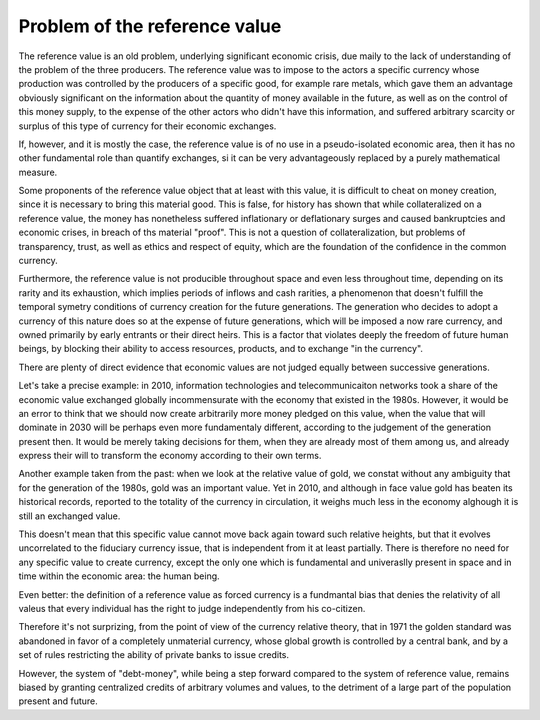 ==================================
Problem of the reference value
==================================

The reference value is an old problem, underlying significant economic
crisis, due maily to the lack of understanding of the problem of the
three producers.  The reference value was to impose to the actors a
specific currency whose production was controlled by the producers of
a specific good, for example rare metals, which gave them an advantage
obviously significant on the information about the quantity of money
available in the future, as well as on the control of this money
supply, to the expense of the other actors who didn't have this
information, and suffered arbitrary scarcity or surplus of this type
of currency for their economic exchanges.


If, however, and it is mostly the case, the reference value is of no
use in a pseudo-isolated economic area, then it has no other
fundamental role than quantify exchanges, si it can be very
advantageously replaced by a purely mathematical measure.


Some proponents of the reference value object that at least with this
value, it is difficult to cheat on money creation, since it is
necessary to bring this material good.  This is false, for history has
shown that while collateralized on a reference value, the money has
nonetheless suffered inflationary or deflationary surges and caused
bankruptcies and economic crises, in breach of ths material "proof".
This is not a question of collateralization, but problems of
transparency, trust, as well as ethics and respect of equity, which
are the foundation of the confidence in the common currency.

Furthermore, the reference value is not producible throughout space
and even less throughout time, depending on its rarity and its
exhaustion, which implies periods of inflows and cash rarities, a
phenomenon that doesn't fulfill the temporal symetry conditions of
currency creation for the future generations.  The generation who
decides to adopt a currency of this nature does so at the expense of
future generations, which will be imposed a now rare currency, and
owned primarily by early entrants or their direct heirs.  This is a
factor that violates deeply the freedom of future human beings, by
blocking their ability to access  resources, products, and to exchange
"in the currency".

There are plenty of direct evidence that economic values are not
judged equally between successive generations.

Let's take a precise example: in 2010, information technologies and
telecommunicaiton networks took a share of the economic value
exchanged globally incommensurate with the economy that existed in the
1980s.  However, it would be an error to think that we should now
create arbitrarily more money pledged on this value, when the value
that will dominate in 2030 will be perhaps even more fundamentaly
different, according to the judgement of the generation present then.
It would be merely taking decisions for them, when they are already most
of them among us, and already express their will to transform the
economy according to their own terms.

Another example taken from the past:  when we look at the relative value
of gold, we constat without any ambiguity that for the generation of
the 1980s,  gold was an important value.  Yet in 2010, and although in
face value gold has beaten its historical records, reported to the
totality of the currency in circulation, it weighs much less in the
economy alghough it is still an exchanged value.

This doesn't mean that this specific value cannot move back again toward
such relative heights, but that it evolves uncorrelated to the
fiduciary currency issue, that is independent from it at least
partially.  There is therefore no need for any specific value to
create currency, except the only one which is fundamental and
univeraslly present in space and in time within the economic area: the
human being.

Even better: the definition of a reference value as forced currency is
a fundmantal bias that denies the relativity of all valeus that every
individual has the right to judge independently from his co-citizen.


Therefore it's not surprizing, from the point of view of the currency
relative theory, that in 1971 the golden standard was abandoned in
favor of a completely unmaterial currency, whose global growth is
controlled by a central bank, and by a set of rules restricting the
ability of private banks to issue credits.

However, the system of "debt-money", while being a step forward
compared to the system of reference value, remains biased by granting
centralized credits of arbitrary volumes and values, to the detriment
of a large part of the population present and future.

.. plot::

    # FRED Graph Observations
    # Federal Reserve Economic Data
    # Link: http://research.stlouisfed.org/fred2
    # Help: http://research.stlouisfed.org/fred2/help-faq
    # Economic Research Division
    # Federal Reserve Bank of St. Louis
    # 
    # M3SL   M3 Money Stock (DISCONTINUED SERIES) (M3SL), Billions of Dollars, Monthly, Seasonally Adjusted
    #
    # Frequency: Monthly
    # observation_date   M3SL
   
    m3_money_stock = [
        ('1959-01-01', '288.8'),
        ('1959-02-01', '289.9'),
        ('1959-03-01', '291.4'),
        ('1959-04-01', '292.3'),
        ('1959-05-01', '294.4'),
        ('1959-06-01', '296.3'),
        ('1959-07-01', '297.4'),
        ('1959-08-01', '298.5'),
        ('1959-09-01', '298.8'),
        ('1959-10-01', '298.5'),
        ('1959-11-01', '299.1'),
        ('1959-12-01', '299.7'),
        ('1960-01-01', '300.1'),
        ('1960-02-01', '300.4'),
        ('1960-03-01', '301.4'),
        ('1960-04-01', '302.2'),
        ('1960-05-01', '303.0'),
        ('1960-06-01', '304.5'),
        ('1960-07-01', '306.4'),
        ('1960-08-01', '309.3'),
        ('1960-09-01', '311.0'),
        ('1960-10-01', '312.2'),
        ('1960-11-01', '313.6'),
        ('1960-12-01', '315.2'),
        ('1961-01-01', '317.1'),
        ('1961-02-01', '319.9'),
        ('1961-03-01', '321.9'),
        ('1961-04-01', '323.8'),
        ('1961-05-01', '326.5'),
        ('1961-06-01', '328.9'),
        ('1961-07-01', '330.5'),
        ('1961-08-01', '332.7'),
        ('1961-09-01', '334.8'),
        ('1961-10-01', '336.5'),
        ('1961-11-01', '338.8'),
        ('1961-12-01', '340.8'),
        ('1962-01-01', '343.0'),
        ('1962-02-01', '346.1'),
        ('1962-03-01', '349.4'),
        ('1962-04-01', '352.1'),
        ('1962-05-01', '354.2'),
        ('1962-06-01', '356.3'),
        ('1962-07-01', '358.0'),
        ('1962-08-01', '360.1'),
        ('1962-09-01', '362.5'),
        ('1962-10-01', '365.1'),
        ('1962-11-01', '368.0'),
        ('1962-12-01', '371.3'),
        ('1963-01-01', '374.2'),
        ('1963-02-01', '377.2'),
        ('1963-03-01', '380.2'),
        ('1963-04-01', '383.1'),
        ('1963-05-01', '386.2'),
        ('1963-06-01', '388.8'),
        ('1963-07-01', '391.5'),
        ('1963-08-01', '394.5'),
        ('1963-09-01', '397.3'),
        ('1963-10-01', '400.0'),
        ('1963-11-01', '403.8'),
        ('1963-12-01', '405.9'),
        ('1964-01-01', '408.5'),
        ('1964-02-01', '411.3'),
        ('1964-03-01', '413.6'),
        ('1964-04-01', '415.8'),
        ('1964-05-01', '418.9'),
        ('1964-06-01', '422.1'),
        ('1964-07-01', '425.5'),
        ('1964-08-01', '429.2'),
        ('1964-09-01', '433.0'),
        ('1964-10-01', '435.9'),
        ('1964-11-01', '439.3'),
        ('1964-12-01', '442.4'),
        ('1965-01-01', '445.8'),
        ('1965-02-01', '449.1'),
        ('1965-03-01', '452.0'),
        ('1965-04-01', '454.5'),
        ('1965-05-01', '456.4'),
        ('1965-06-01', '459.9'),
        ('1965-07-01', '463.3'),
        ('1965-08-01', '466.8'),
        ('1965-09-01', '471.1'),
        ('1965-10-01', '474.9'),
        ('1965-11-01', '478.3'),
        ('1965-12-01', '482.1'),
        ('1966-01-01', '485.1'),
        ('1966-02-01', '487.8'),
        ('1966-03-01', '490.8'),
        ('1966-04-01', '494.0'),
        ('1966-05-01', '495.4'),
        ('1966-06-01', '497.1'),
        ('1966-07-01', '497.8'),
        ('1966-08-01', '499.6'),
        ('1966-09-01', '502.3'),
        ('1966-10-01', '501.4'),
        ('1966-11-01', '502.0'),
        ('1966-12-01', '505.4'),
        ('1967-01-01', '509.1'),
        ('1967-02-01', '514.5'),
        ('1967-03-01', '519.9'),
        ('1967-04-01', '522.6'),
        ('1967-05-01', '527.7'),
        ('1967-06-01', '533.1'),
        ('1967-07-01', '537.7'),
        ('1967-08-01', '542.5'),
        ('1967-09-01', '546.8'),
        ('1967-10-01', '550.2'),
        ('1967-11-01', '553.9'),
        ('1967-12-01', '557.9'),
        ('1968-01-01', '560.4'),
        ('1968-02-01', '563.6'),
        ('1968-03-01', '567.0'),
        ('1968-04-01', '569.2'),
        ('1968-05-01', '572.3'),
        ('1968-06-01', '575.9'),
        ('1968-07-01', '580.6'),
        ('1968-08-01', '585.6'),
        ('1968-09-01', '590.6'),
        ('1968-10-01', '595.8'),
        ('1968-11-01', '601.7'),
        ('1968-12-01', '607.2'),
        ('1969-01-01', '607.9'),
        ('1969-02-01', '609.1'),
        ('1969-03-01', '610.8'),
        ('1969-04-01', '611.5'),
        ('1969-05-01', '611.6'),
        ('1969-06-01', '612.1'),
        ('1969-07-01', '610.1'),
        ('1969-08-01', '607.7'),
        ('1969-09-01', '608.5'),
        ('1969-10-01', '608.9'),
        ('1969-11-01', '613.5'),
        ('1969-12-01', '615.9'),
        ('1970-01-01', '616.1'),
        ('1970-02-01', '613.3'),
        ('1970-03-01', '615.7'),
        ('1970-04-01', '619.5'),
        ('1970-05-01', '624.3'),
        ('1970-06-01', '627.1'),
        ('1970-07-01', '635.7'),
        ('1970-08-01', '644.8'),
        ('1970-09-01', '654.4'),
        ('1970-10-01', '662.3'),
        ('1970-11-01', '669.3'),
        ('1970-12-01', '677.1'),
        ('1971-01-01', '685.5'),
        ('1971-02-01', '695.8'),
        ('1971-03-01', '706.5'),
        ('1971-04-01', '713.7'),
        ('1971-05-01', '723.3'),
        ('1971-06-01', '730.1'),
        ('1971-07-01', '738.3'),
        ('1971-08-01', '744.0'),
        ('1971-09-01', '751.7'),
        ('1971-10-01', '760.2'),
        ('1971-11-01', '768.3'),
        ('1971-12-01', '776.0'),
        ('1972-01-01', '783.8'),
        ('1972-02-01', '792.9'),
        ('1972-03-01', '800.6'),
        ('1972-04-01', '807.9'),
        ('1972-05-01', '816.1'),
        ('1972-06-01', '824.6'),
        ('1972-07-01', '835.5'),
        ('1972-08-01', '846.6'),
        ('1972-09-01', '856.4'),
        ('1972-10-01', '865.8'),
        ('1972-11-01', '875.8'),
        ('1972-12-01', '885.9'),
        ('1973-01-01', '896.3'),
        ('1973-02-01', '906.1'),
        ('1973-03-01', '915.0'),
        ('1973-04-01', '922.4'),
        ('1973-05-01', '932.3'),
        ('1973-06-01', '940.7'),
        ('1973-07-01', '950.3'),
        ('1973-08-01', '959.0'),
        ('1973-09-01', '965.8'),
        ('1973-10-01', '972.0'),
        ('1973-11-01', '977.3'),
        ('1973-12-01', '985.0'),
        ('1974-01-01', '993.9'),
        ('1974-02-01', '1002.4'),
        ('1974-03-01', '1010.7'),
        ('1974-04-01', '1020.8'),
        ('1974-05-01', '1029.2'),
        ('1974-06-01', '1037.8'),
        ('1974-07-01', '1043.9'),
        ('1974-08-01', '1048.6'),
        ('1974-09-01', '1052.9'),
        ('1974-10-01', '1058.5'),
        ('1974-11-01', '1063.7'),
        ('1974-12-01', '1069.9'),
        ('1975-01-01', '1075.5'),
        ('1975-02-01', '1082.7'),
        ('1975-03-01', '1090.0'),
        ('1975-04-01', '1095.8'),
        ('1975-05-01', '1105.9'),
        ('1975-06-01', '1118.7'),
        ('1975-07-01', '1128.7'),
        ('1975-08-01', '1135.1'),
        ('1975-09-01', '1145.9'),
        ('1975-10-01', '1153.8'),
        ('1975-11-01', '1163.8'),
        ('1975-12-01', '1170.2'),
        ('1976-01-01', '1181.6'),
        ('1976-02-01', '1193.5'),
        ('1976-03-01', '1204.6'),
        ('1976-04-01', '1216.7'),
        ('1976-05-01', '1227.6'),
        ('1976-06-01', '1236.1'),
        ('1976-07-01', '1245.9'),
        ('1976-08-01', '1259.2'),
        ('1976-09-01', '1268.2'),
        ('1976-10-01', '1280.8'),
        ('1976-11-01', '1294.5'),
        ('1976-12-01', '1309.9'),
        ('1977-01-01', '1322.5'),
        ('1977-02-01', '1335.5'),
        ('1977-03-01', '1348.4'),
        ('1977-04-01', '1360.6'),
        ('1977-05-01', '1374.0'),
        ('1977-06-01', '1387.6'),
        ('1977-07-01', '1400.4'),
        ('1977-08-01', '1415.2'),
        ('1977-09-01', '1428.0'),
        ('1977-10-01', '1441.8'),
        ('1977-11-01', '1457.1'),
        ('1977-12-01', '1470.4'),
        ('1978-01-01', '1486.3'),
        ('1978-02-01', '1498.1'),
        ('1978-03-01', '1513.0'),
        ('1978-04-01', '1528.6'),
        ('1978-05-01', '1544.3'),
        ('1978-06-01', '1555.4'),
        ('1978-07-01', '1567.0'),
        ('1978-08-01', '1583.2'),
        ('1978-09-01', '1597.2'),
        ('1978-10-01', '1611.1'),
        ('1978-11-01', '1630.2'),
        ('1978-12-01', '1644.5'),
        ('1979-01-01', '1656.8'),
        ('1979-02-01', '1669.2'),
        ('1979-03-01', '1683.2'),
        ('1979-04-01', '1700.8'),
        ('1979-05-01', '1711.0'),
        ('1979-06-01', '1728.1'),
        ('1979-07-01', '1743.3'),
        ('1979-08-01', '1761.6'),
        ('1979-09-01', '1783.1'),
        ('1979-10-01', '1796.7'),
        ('1979-11-01', '1798.9'),
        ('1979-12-01', '1808.7'),
        ('1980-01-01', '1823.0'),
        ('1980-02-01', '1841.7'),
        ('1980-03-01', '1850.2'),
        ('1980-04-01', '1854.2'),
        ('1980-05-01', '1867.0'),
        ('1980-06-01', '1884.4'),
        ('1980-07-01', '1903.2'),
        ('1980-08-01', '1920.8'),
        ('1980-09-01', '1935.2'),
        ('1980-10-01', '1953.6'),
        ('1980-11-01', '1975.3'),
        ('1980-12-01', '1995.5'),
        ('1981-01-01', '2020.6'),
        ('1981-02-01', '2039.5'),
        ('1981-03-01', '2058.1'),
        ('1981-04-01', '2086.4'),
        ('1981-05-01', '2102.7'),
        ('1981-06-01', '2118.4'),
        ('1981-07-01', '2137.9'),
        ('1981-08-01', '2157.1'),
        ('1981-09-01', '2179.4'),
        ('1981-10-01', '2204.7'),
        ('1981-11-01', '2226.7'),
        ('1981-12-01', '2254.5'),
        ('1982-01-01', '2275.7'),
        ('1982-02-01', '2284.4'),
        ('1982-03-01', '2303.0'),
        ('1982-04-01', '2328.5'),
        ('1982-05-01', '2343.1'),
        ('1982-06-01', '2359.7'),
        ('1982-07-01', '2372.2'),
        ('1982-08-01', '2396.6'),
        ('1982-09-01', '2413.0'),
        ('1982-10-01', '2435.0'),
        ('1982-11-01', '2447.4'),
        ('1982-12-01', '2460.6'),
        ('1983-01-01', '2488.9'),
        ('1983-02-01', '2517.8'),
        ('1983-03-01', '2534.1'),
        ('1983-04-01', '2553.9'),
        ('1983-05-01', '2569.5'),
        ('1983-06-01', '2585.0'),
        ('1983-07-01', '2596.0'),
        ('1983-08-01', '2609.8'),
        ('1983-09-01', '2626.3'),
        ('1983-10-01', '2646.1'),
        ('1983-11-01', '2673.9'),
        ('1983-12-01', '2697.4'),
        ('1984-01-01', '2714.9'),
        ('1984-02-01', '2742.6'),
        ('1984-03-01', '2771.9'),
        ('1984-04-01', '2801.2'),
        ('1984-05-01', '2828.4'),
        ('1984-06-01', '2850.2'),
        ('1984-07-01', '2871.8'),
        ('1984-08-01', '2886.0'),
        ('1984-09-01', '2904.7'),
        ('1984-10-01', '2930.2'),
        ('1984-11-01', '2957.9'),
        ('1984-12-01', '2990.6'),
        ('1985-01-01', '3018.0'),
        ('1985-02-01', '3040.7'),
        ('1985-03-01', '3056.6'),
        ('1985-04-01', '3062.5'),
        ('1985-05-01', '3078.8'),
        ('1985-06-01', '3103.6'),
        ('1985-07-01', '3112.7'),
        ('1985-08-01', '3131.4'),
        ('1985-09-01', '3149.7'),
        ('1985-10-01', '3167.1'),
        ('1985-11-01', '3182.3'),
        ('1985-12-01', '3208.1'),
        ('1986-01-01', '3232.8'),
        ('1986-02-01', '3250.7'),
        ('1986-03-01', '3277.2'),
        ('1986-04-01', '3307.7'),
        ('1986-05-01', '3331.0'),
        ('1986-06-01', '3353.0'),
        ('1986-07-01', '3381.9'),
        ('1986-08-01', '3407.8'),
        ('1986-09-01', '3435.3'),
        ('1986-10-01', '3455.6'),
        ('1986-11-01', '3467.1'),
        ('1986-12-01', '3499.1'),
        ('1987-01-01', '3524.7'),
        ('1987-02-01', '3534.3'),
        ('1987-03-01', '3542.6'),
        ('1987-04-01', '3562.7'),
        ('1987-05-01', '3578.2'),
        ('1987-06-01', '3593.4'),
        ('1987-07-01', '3599.2'),
        ('1987-08-01', '3620.1'),
        ('1987-09-01', '3642.5'),
        ('1987-10-01', '3667.9'),
        ('1987-11-01', '3681.5'),
        ('1987-12-01', '3686.5'),
        ('1988-01-01', '3709.1'),
        ('1988-02-01', '3737.2'),
        ('1988-03-01', '3762.1'),
        ('1988-04-01', '3788.5'),
        ('1988-05-01', '3814.6'),
        ('1988-06-01', '3834.2'),
        ('1988-07-01', '3850.3'),
        ('1988-08-01', '3864.5'),
        ('1988-09-01', '3876.3'),
        ('1988-10-01', '3890.1'),
        ('1988-11-01', '3909.0'),
        ('1988-12-01', '3928.8'),
        ('1989-01-01', '3937.0'),
        ('1989-02-01', '3940.8'),
        ('1989-03-01', '3961.5'),
        ('1989-04-01', '3970.8'),
        ('1989-05-01', '3974.9'),
        ('1989-06-01', '3995.2'),
        ('1989-07-01', '4017.4'),
        ('1989-08-01', '4027.5'),
        ('1989-09-01', '4035.2'),
        ('1989-10-01', '4047.5'),
        ('1989-11-01', '4063.1'),
        ('1989-12-01', '4077.1'),
        ('1990-01-01', '4089.2'),
        ('1990-02-01', '4095.6'),
        ('1990-03-01', '4098.3'),
        ('1990-04-01', '4105.8'),
        ('1990-05-01', '4107.8'),
        ('1990-06-01', '4115.1'),
        ('1990-07-01', '4127.8'),
        ('1990-08-01', '4144.2'),
        ('1990-09-01', '4151.5'),
        ('1990-10-01', '4155.9'),
        ('1990-11-01', '4151.8'),
        ('1990-12-01', '4154.7'),
        ('1991-01-01', '4177.2'),
        ('1991-02-01', '4193.9'),
        ('1991-03-01', '4201.5'),
        ('1991-04-01', '4209.0'),
        ('1991-05-01', '4208.4'),
        ('1991-06-01', '4209.2'),
        ('1991-07-01', '4202.5'),
        ('1991-08-01', '4197.1'),
        ('1991-09-01', '4191.2'),
        ('1991-10-01', '4195.4'),
        ('1991-11-01', '4201.2'),
        ('1991-12-01', '4210.3'),
        ('1992-01-01', '4215.8'),
        ('1992-02-01', '4236.2'),
        ('1992-03-01', '4238.4'),
        ('1992-04-01', '4226.1'),
        ('1992-05-01', '4220.5'),
        ('1992-06-01', '4218.7'),
        ('1992-07-01', '4218.9'),
        ('1992-08-01', '4227.1'),
        ('1992-09-01', '4235.7'),
        ('1992-10-01', '4234.9'),
        ('1992-11-01', '4230.8'),
        ('1992-12-01', '4222.6'),
        ('1993-01-01', '4204.5'),
        ('1993-02-01', '4207.7'),
        ('1993-03-01', '4211.1'),
        ('1993-04-01', '4212.6'),
        ('1993-05-01', '4241.9'),
        ('1993-06-01', '4242.1'),
        ('1993-07-01', '4238.9'),
        ('1993-08-01', '4240.4'),
        ('1993-09-01', '4249.6'),
        ('1993-10-01', '4256.5'),
        ('1993-11-01', '4275.3'),
        ('1993-12-01', '4285.6'),
        ('1994-01-01', '4282.4'),
        ('1994-02-01', '4268.7'),
        ('1994-03-01', '4279.6'),
        ('1994-04-01', '4290.4'),
        ('1994-05-01', '4300.8'),
        ('1994-06-01', '4297.3'),
        ('1994-07-01', '4318.3'),
        ('1994-08-01', '4319.7'),
        ('1994-09-01', '4329.4'),
        ('1994-10-01', '4339.7'),
        ('1994-11-01', '4355.4'),
        ('1994-12-01', '4369.8'),
        ('1995-01-01', '4393.7'),
        ('1995-02-01', '4396.5'),
        ('1995-03-01', '4415.7'),
        ('1995-04-01', '4436.5'),
        ('1995-05-01', '4476.0'),
        ('1995-06-01', '4514.6'),
        ('1995-07-01', '4540.2'),
        ('1995-08-01', '4575.5'),
        ('1995-09-01', '4596.4'),
        ('1995-10-01', '4613.6'),
        ('1995-11-01', '4624.4'),
        ('1995-12-01', '4636.3'),
        ('1996-01-01', '4670.3'),
        ('1996-02-01', '4700.6'),
        ('1996-03-01', '4734.7'),
        ('1996-04-01', '4753.0'),
        ('1996-05-01', '4788.1'),
        ('1996-06-01', '4811.0'),
        ('1996-07-01', '4837.4'),
        ('1996-08-01', '4857.3'),
        ('1996-09-01', '4885.4'),
        ('1996-10-01', '4925.6'),
        ('1996-11-01', '4946.3'),
        ('1996-12-01', '4985.5'),
        ('1997-01-01', '5013.0'),
        ('1997-02-01', '5045.3'),
        ('1997-03-01', '5079.8'),
        ('1997-04-01', '5120.7'),
        ('1997-05-01', '5146.8'),
        ('1997-06-01', '5176.9'),
        ('1997-07-01', '5235.2'),
        ('1997-08-01', '5291.5'),
        ('1997-09-01', '5333.7'),
        ('1997-10-01', '5376.2'),
        ('1997-11-01', '5417.2'),
        ('1997-12-01', '5460.9'),
        ('1998-01-01', '5508.6'),
        ('1998-02-01', '5545.5'),
        ('1998-03-01', '5610.7'),
        ('1998-04-01', '5647.1'),
        ('1998-05-01', '5687.0'),
        ('1998-06-01', '5728.4'),
        ('1998-07-01', '5749.6'),
        ('1998-08-01', '5814.7'),
        ('1998-09-01', '5883.9'),
        ('1998-10-01', '5953.6'),
        ('1998-11-01', '6010.3'),
        ('1998-12-01', '6051.9'),
        ('1999-01-01', '6080.9'),
        ('1999-02-01', '6134.1'),
        ('1999-03-01', '6132.3'),
        ('1999-04-01', '6172.7'),
        ('1999-05-01', '6200.4'),
        ('1999-06-01', '6237.5'),
        ('1999-07-01', '6268.7'),
        ('1999-08-01', '6299.2'),
        ('1999-09-01', '6323.0'),
        ('1999-10-01', '6378.4'),
        ('1999-11-01', '6465.0'),
        ('1999-12-01', '6551.5'),
        ('2000-01-01', '6605.5'),
        ('2000-02-01', '6642.2'),
        ('2000-03-01', '6704.0'),
        ('2000-04-01', '6767.3'),
        ('2000-05-01', '6776.9'),
        ('2000-06-01', '6823.6'),
        ('2000-07-01', '6875.2'),
        ('2000-08-01', '6945.0'),
        ('2000-09-01', '7003.5'),
        ('2000-10-01', '7027.0'),
        ('2000-11-01', '7038.3'),
        ('2000-12-01', '7117.6'),
        ('2001-01-01', '7237.2'),
        ('2001-02-01', '7308.5'),
        ('2001-03-01', '7372.0'),
        ('2001-04-01', '7507.8'),
        ('2001-05-01', '7564.1'),
        ('2001-06-01', '7644.7'),
        ('2001-07-01', '7691.9'),
        ('2001-08-01', '7696.3'),
        ('2001-09-01', '7853.2'),
        ('2001-10-01', '7897.8'),
        ('2001-11-01', '7973.0'),
        ('2001-12-01', '8035.4'),
        ('2002-01-01', '8063.9'),
        ('2002-02-01', '8109.3'),
        ('2002-03-01', '8117.3'),
        ('2002-04-01', '8142.6'),
        ('2002-05-01', '8175.1'),
        ('2002-06-01', '8190.8'),
        ('2002-07-01', '8244.2'),
        ('2002-08-01', '8298.1'),
        ('2002-09-01', '8331.5'),
        ('2002-10-01', '8368.9'),
        ('2002-11-01', '8498.8'),
        ('2002-12-01', '8568.0'),
        ('2003-01-01', '8588.1'),
        ('2003-02-01', '8628.7'),
        ('2003-03-01', '8648.8'),
        ('2003-04-01', '8686.0'),
        ('2003-05-01', '8741.9'),
        ('2003-06-01', '8791.6'),
        ('2003-07-01', '8888.7'),
        ('2003-08-01', '8918.2'),
        ('2003-09-01', '8906.5'),
        ('2003-10-01', '8896.8'),
        ('2003-11-01', '8880.3'),
        ('2003-12-01', '8872.3'),
        ('2004-01-01', '8930.2'),
        ('2004-02-01', '9000.3'),
        ('2004-03-01', '9080.7'),
        ('2004-04-01', '9149.6'),
        ('2004-05-01', '9243.8'),
        ('2004-06-01', '9275.7'),
        ('2004-07-01', '9282.7'),
        ('2004-08-01', '9314.4'),
        ('2004-09-01', '9351.8'),
        ('2004-10-01', '9359.4'),
        ('2004-11-01', '9395.1'),
        ('2004-12-01', '9433.0'),
        ('2005-01-01', '9487.2'),
        ('2005-02-01', '9531.6'),
        ('2005-03-01', '9565.3'),
        ('2005-04-01', '9620.9'),
        ('2005-05-01', '9665.0'),
        ('2005-06-01', '9725.3'),
        ('2005-07-01', '9762.4'),
        ('2005-08-01', '9864.6'),
        ('2005-09-01', '9950.8'),
        ('2005-10-01', '10032.0'),
        ('2005-11-01', '10078.5'),
        ('2005-12-01', '10154.0'),
        ('2006-01-01', '10242.8'),
        ('2006-02-01', '10298.7')
    ]

    # http://datahub.io/dataset/gold-prices/resource/b9aae52b-b082-4159-b46f-7bb9c158d013
    gold_price = [
        ('1959-01-01', '35.07'),
        ('1959-02-01', '35.06'),
        ('1959-03-01', '35.06'),
        ('1959-04-01', '35.08'),
        ('1959-05-01', '35.12'),
        ('1959-06-01', '35.12'),
        ('1959-07-01', '35.13'),
        ('1959-08-01', '35.12'),
        ('1959-09-01', '35.13'),
        ('1959-10-01', '35.10'),
        ('1959-11-01', '35.06'),
        ('1959-12-01', '35.05'),
        ('1960-01-01', '35.09'),
        ('1960-02-01', '35.09'),
        ('1960-03-01', '35.09'),
        ('1960-04-01', '35.11'),
        ('1960-05-01', '35.10'),
        ('1960-06-01', '35.09'),
        ('1960-07-01', '35.10'),
        ('1960-08-01', '35.13'),
        ('1960-09-01', '35.22'),
        ('1960-10-01', '35.78'),
        ('1960-11-01', '35.82'),
        ('1960-12-01', '35.54'),
        ('1961-01-01', '35.56'),
        ('1961-02-01', '35.17'),
        ('1961-03-01', '35.08'),
        ('1961-04-01', '35.08'),
        ('1961-05-01', '35.06'),
        ('1961-06-01', '35.07'),
        ('1961-07-01', '35.11'),
        ('1961-08-01', '35.16'),
        ('1961-09-01', '35.19'),
        ('1961-10-01', '35.19'),
        ('1961-11-01', '35.19'),
        ('1961-12-01', '35.15'),
        ('1962-01-01', '35.16'),
        ('1962-02-01', '35.13'),
        ('1962-03-01', '35.09'),
        ('1962-04-01', '35.08'),
        ('1962-05-01', '35.08'),
        ('1962-06-01', '35.10'),
        ('1962-07-01', '35.12'),
        ('1962-08-01', '35.12'),
        ('1962-09-01', '35.13'),
        ('1962-10-01', '35.14'),
        ('1962-11-01', '35.09'),
        ('1962-12-01', '35.08'),
        ('1963-01-01', '35.06'),
        ('1963-02-01', '35.08'),
        ('1963-03-01', '35.10'),
        ('1963-04-01', '35.10'),
        ('1963-05-01', '35.08'),
        ('1963-06-01', '35.08'),
        ('1963-07-01', '35.09'),
        ('1963-08-01', '35.10'),
        ('1963-09-01', '35.08'),
        ('1963-10-01', '35.08'),
        ('1963-11-01', '35.08'),
        ('1963-12-01', '35.08'),
        ('1964-01-01', '35.08'),
        ('1964-02-01', '35.08'),
        ('1964-03-01', '35.08'),
        ('1964-04-01', '35.08'),
        ('1964-05-01', '35.08'),
        ('1964-06-01', '35.08'),
        ('1964-07-01', '35.08'),
        ('1964-08-01', '35.08'),
        ('1964-09-01', '35.09'),
        ('1964-10-01', '35.11'),
        ('1964-11-01', '35.10'),
        ('1964-12-01', '35.12'),
        ('1965-01-01', '35.13'),
        ('1965-02-01', '35.14'),
        ('1965-03-01', '35.16'),
        ('1965-04-01', '35.14'),
        ('1965-05-01', '35.10'),
        ('1965-06-01', '35.10'),
        ('1965-07-01', '35.12'),
        ('1965-08-01', '35.15'),
        ('1965-09-01', '35.14'),
        ('1965-10-01', '35.11'),
        ('1965-11-01', '35.11'),
        ('1965-12-01', '35.13'),
        ('1966-01-01', '35.15'),
        ('1966-02-01', '35.17'),
        ('1966-03-01', '35.15'),
        ('1966-04-01', '35.13'),
        ('1966-05-01', '35.12'),
        ('1966-06-01', '35.15'),
        ('1966-07-01', '35.18'),
        ('1966-08-01', '35.18'),
        ('1966-09-01', '35.19'),
        ('1966-10-01', '35.16'),
        ('1966-11-01', '35.16'),
        ('1966-12-01', '35.18'),
        ('1967-01-01', '35.18'),
        ('1967-02-01', '35.17'),
        ('1967-03-01', '35.16'),
        ('1967-04-01', '35.17'),
        ('1967-05-01', '35.18'),
        ('1967-06-01', '35.19'),
        ('1967-07-01', '35.19'),
        ('1967-08-01', '35.19'),
        ('1967-09-01', '35.19'),
        ('1967-10-01', '35.19'),
        ('1967-11-01', '35.20'),
        ('1967-12-01', '35.19'),
        ('1968-01-01', '35.18'),
        ('1968-02-01', '35.20'),
        ('1968-03-01', '35.20'),
        ('1968-04-01', '37.878'), 
        ('1968-05-01', '40.691'), 
        ('1968-06-01', '41.111'), 
        ('1968-07-01', '39.530'), 
        ('1968-08-01', '39.170'), 
        ('1968-09-01', '40.203'), 
        ('1968-10-01', '39.210'), 
        ('1968-11-01', '39.795'), 
        ('1968-12-01', '41.113'), 
        ('1969-01-01', '42.291'), 
        ('1969-02-01', '42.616'), 
        ('1969-03-01', '43.171'), 
        ('1969-04-01', '43.295'), 
        ('1969-05-01', '43.461'), 
        ('1969-06-01', '41.442'), 
        ('1969-07-01', '41.755'), 
        ('1969-08-01', '41.128'), 
        ('1969-09-01', '40.865'), 
        ('1969-10-01', '40.476'), 
        ('1969-11-01', '37.452'), 
        ('1969-12-01', '35.189'), 
        ('1970-01-01', '34.946'), 
        ('1970-02-01', '34.994'), 
        ('1970-03-01', '35.089'), 
        ('1970-04-01', '35.623'), 
        ('1970-05-01', '35.958'), 
        ('1970-06-01', '35.437'), 
        ('1970-07-01', '35.329'), 
        ('1970-08-01', '35.377'), 
        ('1970-09-01', '36.196'), 
        ('1970-10-01', '37.553'), 
        ('1970-11-01', '37.455'), 
        ('1970-12-01', '37.434'), 
        ('1971-01-01', '37.868'), 
        ('1971-02-01', '38.716'), 
        ('1971-03-01', '38.873'), 
        ('1971-04-01', '39.001'), 
        ('1971-05-01', '40.493'), 
        ('1971-06-01', '40.105'), 
        ('1971-07-01', '40.929'), 
        ('1971-08-01', '42.722'), 
        ('1971-09-01', '41.976'), 
        ('1971-10-01', '42.473'), 
        ('1971-11-01', '42.842'), 
        ('1971-12-01', '43.455'), 
        ('1972-01-01', '45.640'), 
        ('1972-02-01', '48.237'), 
        ('1972-03-01', '48.288'), 
        ('1972-04-01', '49.026'), 
        ('1972-05-01', '54.500'), 
        ('1972-06-01', '62.170'), 
        ('1972-07-01', '65.558'), 
        ('1972-08-01', '66.917'), 
        ('1972-09-01', '65.589'), 
        ('1972-10-01', '64.824'), 
        ('1972-11-01', '62.726'), 
        ('1972-12-01', '63.779'), 
        ('1973-01-01', '65.127'), 
        ('1973-02-01', '73.971'), 
        ('1973-03-01', '84.105'), 
        ('1973-04-01', '90.441'), 
        ('1973-05-01', '101.623'),
        ('1973-06-01', '119.800'),
        ('1973-07-01', '120.364'),
        ('1973-08-01', '106.225'),
        ('1973-09-01', '103.034'),
        ('1973-10-01', '99.923'),
        ('1973-11-01', '94.645'),
        ('1973-12-01', '106.236'),
        ('1974-01-01', '129.027'),
        ('1974-02-01', '150.000'),
        ('1974-03-01', '168.298'),
        ('1974-04-01', '172.243'),
        ('1974-05-01', '163.568'),
        ('1974-06-01', '154.013'),
        ('1974-07-01', '142.283'),
        ('1974-08-01', '154.362'),
        ('1974-09-01', '151.660'),
        ('1974-10-01', '158.533'),
        ('1974-11-01', '181.483'),
        ('1974-12-01', '183.683'),
        ('1975-01-01', '176.864'),
        ('1975-02-01', '179.553'),
        ('1975-03-01', '178.203'),
        ('1975-04-01', '170.066'),
        ('1975-05-01', '167.293'),
        ('1975-06-01', '164.250'),
        ('1975-07-01', '164.867'),
        ('1975-08-01', '163.168'),
        ('1975-09-01', '144.311'),
        ('1975-10-01', '142.691'),
        ('1975-11-01', '142.565'),
        ('1975-12-01', '139.279'),
        ('1976-01-01', '131.695'),
        ('1976-02-01', '130.940'),
        ('1976-03-01', '132.676'),
        ('1976-04-01', '127.910'),
        ('1976-05-01', '126.913'),
        ('1976-06-01', '125.684'),
        ('1976-07-01', '117.866'),
        ('1976-08-01', '110.055'),
        ('1976-09-01', '114.098'),
        ('1976-10-01', '116.095'),
        ('1976-11-01', '130.341'),
        ('1976-12-01', '133.674'),
        ('1977-01-01', '132.306'),
        ('1977-02-01', '136.163'),
        ('1977-03-01', '148.339'),
        ('1977-04-01', '149.184'),
        ('1977-05-01', '146.536'),
        ('1977-06-01', '140.828'),
        ('1977-07-01', '143.383'),
        ('1977-08-01', '145.009'),
        ('1977-09-01', '149.334'),
        ('1977-10-01', '158.848'),
        ('1977-11-01', '162.132'),
        ('1977-12-01', '160.480'),
        ('1978-01-01', '173.207'),
        ('1978-02-01', '178.360'),
        ('1978-03-01', '183.771'),
        ('1978-04-01', '175.323'),
        ('1978-05-01', '176.190'),
        ('1978-06-01', '183.761'),
        ('1978-07-01', '188.569'),
        ('1978-08-01', '206.455'),
        ('1978-09-01', '212.212'),
        ('1978-10-01', '227.432'),
        ('1978-11-01', '207.082'),
        ('1978-12-01', '207.895'),
        ('1979-01-01', '226.986'),
        ('1979-02-01', '245.590'),
        ('1979-03-01', '242.348'),
        ('1979-04-01', '239.174'),
        ('1979-05-01', '257.738'),
        ('1979-06-01', '279.360'),
        ('1979-07-01', '295.009'),
        ('1979-08-01', '300.793'),
        ('1979-09-01', '354.498'),
        ('1979-10-01', '390.959'),
        ('1979-11-01', '391.518'),
        ('1979-12-01', '463.666'),
        ('1980-01-01', '674.580'),
        ('1980-02-01', '665.893'),
        ('1980-03-01', '554.276'),
        ('1980-04-01', '516.710'),
        ('1980-05-01', '514.268'),
        ('1980-06-01', '600.786'),
        ('1980-07-01', '645.750'),
        ('1980-08-01', '626.360'),
        ('1980-09-01', '673.941'),
        ('1980-10-01', '662.270'),
        ('1980-11-01', '623.875'),
        ('1980-12-01', '596.712'),
        ('1981-01-01', '557.813'),
        ('1981-02-01', '500.800'),
        ('1981-03-01', '499.693'),
        ('1981-04-01', '496.625'),
        ('1981-05-01', '480.316'),
        ('1981-06-01', '460.500'),
        ('1981-07-01', '409.284'),
        ('1981-08-01', '410.240'),
        ('1981-09-01', '443.773'),
        ('1981-10-01', '437.680'),
        ('1981-11-01', '413.405'),
        ('1981-12-01', '410.119'),
        ('1982-01-01', '384.163'),
        ('1982-02-01', '374.458'),
        ('1982-03-01', '330.413'),
        ('1982-04-01', '350.335'),
        ('1982-05-01', '334.505'),
        ('1982-06-01', '314.961'),
        ('1982-07-01', '337.895'),
        ('1982-08-01', '363.413'),
        ('1982-09-01', '438.150'),
        ('1982-10-01', '422.786'),
        ('1982-11-01', '415.114'),
        ('1982-12-01', '444.776'),
        ('1983-01-01', '481.838'),
        ('1983-02-01', '493.488'),
        ('1983-03-01', '420.707'),
        ('1983-04-01', '433.171'),
        ('1983-05-01', '437.393'),
        ('1983-06-01', '413.148'),
        ('1983-07-01', '422.645'),
        ('1983-08-01', '416.205'),
        ('1983-09-01', '412.245'),
        ('1983-10-01', '394.245'),
        ('1983-11-01', '381.016'),
        ('1983-12-01', '388.060'),
        ('1984-01-01', '370.735'),
        ('1984-02-01', '386.038'),
        ('1984-03-01', '394.743'),
        ('1984-04-01', '381.371'),
        ('1984-05-01', '376.957'),
        ('1984-06-01', '378.314'),
        ('1984-07-01', '347.598'),
        ('1984-08-01', '347.677'),
        ('1984-09-01', '340.945'),
        ('1984-10-01', '340.217'),
        ('1984-11-01', '341.286'),
        ('1984-12-01', '319.622'),
        ('1985-01-01', '302.852'),
        ('1985-02-01', '299.833'),
        ('1985-03-01', '303.205'),
        ('1985-04-01', '324.883'),
        ('1985-05-01', '316.395'),
        ('1985-06-01', '316.298'),
        ('1985-07-01', '317.202'),
        ('1985-08-01', '330.131'),
        ('1985-09-01', '323.764'),
        ('1985-10-01', '326.093'),
        ('1985-11-01', '325.548'),
        ('1985-12-01', '321.985'),
        ('1986-01-01', '345.561'),
        ('1986-02-01', '339.053'),
        ('1986-03-01', '346.095'),
        ('1986-04-01', '340.716'),
        ('1986-05-01', '342.325'),
        ('1986-06-01', '342.798'),
        ('1986-07-01', '348.554'),
        ('1986-08-01', '376.290'),
        ('1986-09-01', '418.152'),
        ('1986-10-01', '423.863'),
        ('1986-11-01', '396.983'),
        ('1986-12-01', '391.595'),
        ('1987-01-01', '408.524'),
        ('1987-02-01', '401.045'),
        ('1987-03-01', '408.848'),
        ('1987-04-01', '439.665'),
        ('1987-05-01', '461.650'),
        ('1987-06-01', '449.282'),
        ('1987-07-01', '450.330'),
        ('1987-08-01', '460.988'),
        ('1987-09-01', '460.120'),
        ('1987-10-01', '465.764'),
        ('1987-11-01', '468.140'),
        ('1987-12-01', '487.079'),
        ('1988-01-01', '477.758'),
        ('1988-02-01', '442.124'),
        ('1988-03-01', '443.491'),
        ('1988-04-01', '451.558'),
        ('1988-05-01', '451.320'),
        ('1988-06-01', '451.657'),
        ('1988-07-01', '437.452'),
        ('1988-08-01', '431.064'),
        ('1988-09-01', '413.439'),
        ('1988-10-01', '406.390'),
        ('1988-11-01', '419.966'),
        ('1988-12-01', '419.248'),
        ('1989-01-01', '404.445'),
        ('1989-02-01', '387.973'),
        ('1989-03-01', '390.274'),
        ('1989-04-01', '384.720'),
        ('1989-05-01', '371.350'),
        ('1989-06-01', '367.727'),
        ('1989-07-01', '375.210'),
        ('1989-08-01', '365.548'),
        ('1989-09-01', '361.798'),
        ('1989-10-01', '366.800'),
        ('1989-11-01', '394.361'),
        ('1989-12-01', '409.655'),
        ('1990-01-01', '410.118'),
        ('1990-02-01', '416.543'),
        ('1990-03-01', '393.661'),
        ('1990-04-01', '374.929'),
        ('1990-05-01', '368.855'),
        ('1990-06-01', '352.657'),
        ('1990-07-01', '361.820'),
        ('1990-08-01', '394.861'),
        ('1990-09-01', '389.560'),
        ('1990-10-01', '381.333'),
        ('1990-11-01', '381.866'),
        ('1990-12-01', '378.161'),
        ('1991-01-01', '384.591'),
        ('1991-02-01', '363.748'),
        ('1991-03-01', '363.390'),
        ('1991-04-01', '358.055'),
        ('1991-05-01', '357.117'),
        ('1991-06-01', '366.360'),
        ('1991-07-01', '368.013'),
        ('1991-08-01', '356.721'),
        ('1991-09-01', '348.460'),
        ('1991-10-01', '358.826'),
        ('1991-11-01', '359.960'),
        ('1991-12-01', '361.875'),
        ('1992-01-01', '354.436'),
        ('1992-02-01', '353.853'),
        ('1992-03-01', '344.641'),
        ('1992-04-01', '338.728'),
        ('1992-05-01', '337.039'),
        ('1992-06-01', '340.784'),
        ('1992-07-01', '352.452'),
        ('1992-08-01', '343.603'),
        ('1992-09-01', '345.300'),
        ('1992-10-01', '344.277'),
        ('1992-11-01', '334.924'),
        ('1992-12-01', '334.657'),
        ('1993-01-01', '328.993'),
        ('1993-02-01', '329.310'),
        ('1993-03-01', '329.974'),
        ('1993-04-01', '341.948'),
        ('1993-05-01', '367.045'),
        ('1993-06-01', '371.914'),
        ('1993-07-01', '392.034'),
        ('1993-08-01', '379.795'),
        ('1993-09-01', '355.561'),
        ('1993-10-01', '364.005'),
        ('1993-11-01', '373.939'),
        ('1993-12-01', '383.243'),
        ('1994-01-01', '387.110'),
        ('1994-02-01', '381.658'),
        ('1994-03-01', '384.000'),
        ('1994-04-01', '377.908'),
        ('1994-05-01', '381.343'),
        ('1994-06-01', '385.714'),
        ('1994-07-01', '385.450'),
        ('1994-08-01', '380.207'),
        ('1994-09-01', '391.348'),
        ('1994-10-01', '390.164'),
        ('1994-11-01', '384.377'),
        ('1994-12-01', '379.480'),
        ('1995-01-01', '378.738'),
        ('1995-02-01', '376.745'),
        ('1995-03-01', '381.820'),
        ('1995-04-01', '391.339'),
        ('1995-05-01', '385.231'),
        ('1995-06-01', '387.618'),
        ('1995-07-01', '386.138'),
        ('1995-08-01', '383.502'),
        ('1995-09-01', '382.931'),
        ('1995-10-01', '383.202'),
        ('1995-11-01', '385.209'),
        ('1995-12-01', '387.445'),
        ('1996-01-01', '398.695'),
        ('1996-02-01', '404.919'),
        ('1996-03-01', '396.512'),
        ('1996-04-01', '392.870'),
        ('1996-05-01', '391.990'),
        ('1996-06-01', '385.245'),
        ('1996-07-01', '383.457'),
        ('1996-08-01', '387.510'),
        ('1996-09-01', '383.290'),
        ('1996-10-01', '380.909'),
        ('1996-11-01', '377.869'),
        ('1996-12-01', '369.338'),
        ('1997-01-01', '355.025'),
        ('1997-02-01', '346.400'),
        ('1997-03-01', '352.311'),
        ('1997-04-01', '344.707'),
        ('1997-05-01', '344.100'),
        ('1997-06-01', '340.805'),
        ('1997-07-01', '323.780'),
        ('1997-08-01', '323.998'),
        ('1997-09-01', '322.616'),
        ('1997-10-01', '324.863'),
        ('1997-11-01', '306.345'),
        ('1997-12-01', '288.776'),
        ('1998-01-01', '289.264'),
        ('1998-02-01', '297.743'),
        ('1998-03-01', '295.870'),
        ('1998-04-01', '308.558'),
        ('1998-05-01', '298.971'),
        ('1998-06-01', '292.223'),
        ('1998-07-01', '292.874'),
        ('1998-08-01', '284.228'),
        ('1998-09-01', '288.661'),
        ('1998-10-01', '296.595'),
        ('1998-11-01', '294.243'),
        ('1998-12-01', '291.357'),
        ('1999-01-01', '287.333'),
        ('1999-02-01', '287.495'),
        ('1999-03-01', '286.243'),
        ('1999-04-01', '282.620'),
        ('1999-05-01', '276.932'),
        ('1999-06-01', '261.402'),
        ('1999-07-01', '256.198'),
        ('1999-08-01', '256.936'),
        ('1999-09-01', '264.470'),
        ('1999-10-01', '311.562'),
        ('1999-11-01', '293.650'),
        ('1999-12-01', '283.743'),
        ('2000-01-01', '284.590'),
        ('2000-02-01', '300.855'),
        ('2000-03-01', '286.704'),
        ('2000-04-01', '279.961'),
        ('2000-05-01', '275.293'),
        ('2000-06-01', '285.368'),
        ('2000-07-01', '282.152'),
        ('2000-08-01', '274.523'),
        ('2000-09-01', '273.676'),
        ('2000-10-01', '270.405'),
        ('2000-11-01', '265.989'),
        ('2000-12-01', '271.892'),
        ('2001-01-01', '265.934'),
        ('2001-02-01', '262.018'),
        ('2001-03-01', '263.273'),
        ('2001-04-01', '260.750'),
        ('2001-05-01', '272.057'),
        ('2001-06-01', '270.738'),
        ('2001-07-01', '267.707'),
        ('2001-08-01', '272.657'),
        ('2001-09-01', '282.478'),
        ('2001-10-01', '283.322'),
        ('2001-11-01', '276.248'),
        ('2001-12-01', '275.992'),
        ('2002-01-01', '281.764'),
        ('2002-02-01', '295.683'),
        ('2002-03-01', '294.353'),
        ('2002-04-01', '302.862'),
        ('2002-05-01', '314.480'),
        ('2002-06-01', '321.536'),
        ('2002-07-01', '313.567'),
        ('2002-08-01', '310.045'),
        ('2002-09-01', '318.800'),
        ('2002-10-01', '316.748'),
        ('2002-11-01', '319.255'),
        ('2002-12-01', '333.300'),
        ('2003-01-01', '356.864'),
        ('2003-02-01', '359.575'),
        ('2003-03-01', '341.564'),
        ('2003-04-01', '328.208'),
        ('2003-05-01', '355.405'),
        ('2003-06-01', '356.912'),
        ('2003-07-01', '350.765'),
        ('2003-08-01', '358.993'),
        ('2003-09-01', '378.859'),
        ('2003-10-01', '379.093'),
        ('2003-11-01', '390.200'),
        ('2003-12-01', '407.674'),
        ('2004-01-01', '414.495'),
        ('2004-02-01', '404.730'),
        ('2004-03-01', '405.976'),
        ('2004-04-01', '404.850'),
        ('2004-05-01', '383.953'),
        ('2004-06-01', '391.780'),
        ('2004-07-01', '398.441'),
        ('2004-08-01', '400.133'),
        ('2004-09-01', '405.402'),
        ('2004-10-01', '420.210'),
        ('2004-11-01', '439.059'),
        ('2004-12-01', '442.974'),
        ('2005-01-01', '424.080'),
        ('2005-02-01', '423.430'),
        ('2005-03-01', '434.355'),
        ('2005-04-01', '429.140'),
        ('2005-05-01', '422.903'),
        ('2005-06-01', '430.302'),
        ('2005-07-01', '424.745'),
        ('2005-08-01', '437.773'),
        ('2005-09-01', '455.936'),
        ('2005-10-01', '470.107'),
        ('2005-11-01', '476.668'),
        ('2005-12-01', '509.423'),
        ('2006-01-01', '549.433'),
        ('2006-02-01', '555.518'),
        ('2006-03-01', '557.215'),
        ('2006-04-01', '611.853'),
        ('2006-05-01', '676.769'),
        ('2006-06-01', '597.898'),
        ('2006-07-01', '633.093'),
        ('2006-08-01', '631.557'),
        ('2006-09-01', '600.150'),
        ('2006-10-01', '586.648'),
        ('2006-11-01', '626.825'),
        ('2006-12-01', '629.513'),
        ('2007-01-01', '630.352'),
        ('2007-02-01', '665.103'),
        ('2007-03-01', '655.891'),
        ('2007-04-01', '680.008'),
        ('2007-05-01', '668.310'),
        ('2007-06-01', '655.714'),
        ('2007-07-01', '665.266'),
        ('2007-08-01', '664.530'),
        ('2007-09-01', '710.645'),
        ('2007-10-01', '754.480'),
        ('2007-11-01', '808.311'),
        ('2007-12-01', '803.618'),
        ('2008-01-01', '887.784'),
        ('2008-02-01', '924.283'),
        ('2008-03-01', '971.055'),
        ('2008-04-01', '911.600'),
        ('2008-05-01', '889.125'),
        ('2008-06-01', '889.536'),
        ('2008-07-01', '941.167'),
        ('2008-08-01', '840.388'),
        ('2008-09-01', '824.920'),
        ('2008-10-01', '812.815'),
        ('2008-11-01', '757.850'),
        ('2008-12-01', '819.940'),
        ('2009-01-01', '857.726'),
        ('2009-02-01', '939.763'),
        ('2009-03-01', '925.989'),
        ('2009-04-01', '892.663'),
        ('2009-05-01', '926.855'),
        ('2009-06-01', '947.807'),
        ('2009-07-01', '934.272'),
        ('2009-08-01', '949.500'),
        ('2009-09-01', '996.443'),
        ('2009-10-01', '1043.511'),
        ('2009-11-01', '1126.119'),
        ('2009-12-01', '1135.012'),
        ('2010-01-01', '1119.575'),
        ('2010-02-01', '1095.800'),
        ('2010-03-01', '1115.554'),
        ('2010-04-01', '1148.475'),
        ('2010-05-01', '1204.321'),
        ('2010-06-01', '1232.382'),
        ('2010-07-01', '1196.000'),
        ('2010-08-01', '1213.464'),
        ('2010-09-01', '1271.461'),
        ('2010-10-01', '1343.190'),
        ('2010-11-01', '1371.784'),
        ('2010-12-01', '1393.512'),
        ('2011-01-01', '1360.475'),
        ('2011-02-01', '1371.313'),
        ('2011-03-01', '1422.848'),
        ('2011-04-01', '1474.431'),
        ('2011-05-01', '1512.188'),
        ('2011-06-01', '1528.380'),
        ('2011-07-01', '1568.526'),
        ('2011-08-01', '1759.500'),
        ('2011-09-01', '1780.648'),
        ('2011-10-01', '1667.893'),
        ('2011-11-01', '1735.977'),
        ('2011-12-01', '1652.725'),
        ('2012-01-01', '1656.095'),
        ('2012-02-01', '1743.095'),
        ('2012-03-01', '1675.057'),
        ('2012-04-01', '1648.539')
    ]

    import matplotlib.pyplot as plt
    import datetime
    fig = plt.figure()
    ax = fig.add_subplot(111)
    xs = [datetime.datetime.strptime(i[0], '%Y-%m-%d') for i in m3_money_stock]
    ys = [float(gold_price[i[0]][1]) / float(i[1][1]) for i in enumerate(m3_money_stock)]
    ax.plot(xs, ys)
    ax.grid(True)
    fig.suptitle(u"Evolution of the ratio \"gold ounce (\$) / M3 Money
    Supply USA (\$)\" from 1958 to 2010. 
    Sources: http://research.stlouisfed.org/fred2
    http://datahub.io/dataset/gold-prices/resource/b9aae52b-b082-4159-b46f-7bb9c158d013
    ")
    fig.autofmt_xdate()
